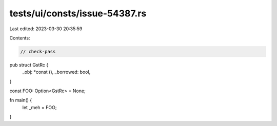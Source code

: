 tests/ui/consts/issue-54387.rs
==============================

Last edited: 2023-03-30 20:35:59

Contents:

.. code-block:: rs

    // check-pass

pub struct GstRc {
    _obj: *const (),
    _borrowed: bool,
}

const FOO: Option<GstRc> = None;

fn main() {
    let _meh = FOO;
}



